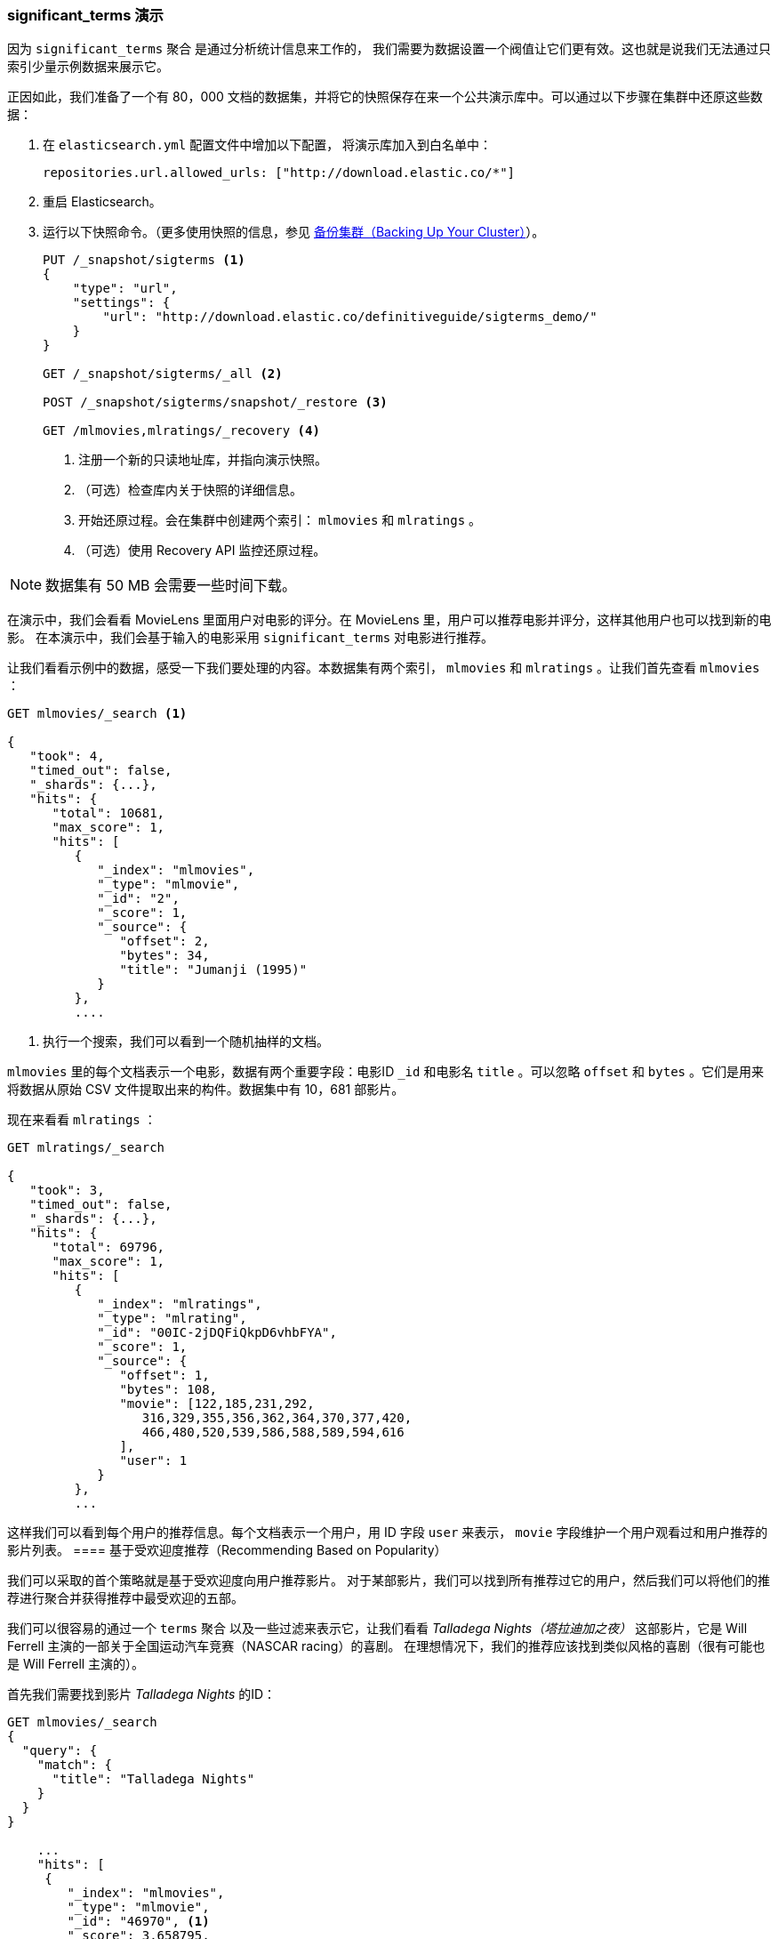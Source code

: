 
=== significant_terms 演示

因为 `significant_terms` 聚合((("significant_terms aggregation", "demonstration of")))((("aggregations", "significant_terms", "demonstration of"))) 是通过分析统计信息来工作的，
我们需要为数据设置一个阀值让它们更有效。这也就是说我们无法通过只索引少量示例数据来展示它。

正因如此，我们准备了一个有 80，000 文档的数据集，并将它的快照保存在来一个公共演示库中。可以通过以下步骤在集群中还原这些数据：

. 在 `elasticsearch.yml` 配置文件中增加以下配置，
将演示库加入到白名单中：
+
[source,js]
----
repositories.url.allowed_urls: ["http://download.elastic.co/*"]
----
. 重启 Elasticsearch。

. 运行以下快照命令。（更多使用快照的信息，参见 <<backing-up-your-cluster,  备份集群（Backing Up Your Cluster）>>）。
+
[source,js]
----
PUT /_snapshot/sigterms <1>
{
    "type": "url",
    "settings": {
        "url": "http://download.elastic.co/definitiveguide/sigterms_demo/"
    }
}

GET /_snapshot/sigterms/_all <2>

POST /_snapshot/sigterms/snapshot/_restore <3>

GET /mlmovies,mlratings/_recovery <4>
----
// SENSE: 300_Aggregations/75_sigterms.json
<1> 注册一个新的只读地址库，并指向演示快照。
<2> （可选）检查库内关于快照的详细信息。
<3> 开始还原过程。会在集群中创建两个索引： `mlmovies` 和 `mlratings` 。
<4> （可选）使用 Recovery API 监控还原过程。


NOTE: 数据集有 50 MB 会需要一些时间下载。

在演示中，我们会看看 MovieLens 里面用户对电影的评分。在 MovieLens 里，用户可以推荐电影并评分，这样其他用户也可以找到新的电影。
在本演示中，我们会基于输入的电影采用 `significant_terms` 对电影进行推荐。

让我们看看示例中的数据，感受一下我们要处理的内容。本数据集有两个索引， `mlmovies` 和 `mlratings` 。让我们首先查看 `mlmovies` ：

[source,js]
----
GET mlmovies/_search <1>

{
   "took": 4,
   "timed_out": false,
   "_shards": {...},
   "hits": {
      "total": 10681,
      "max_score": 1,
      "hits": [
         {
            "_index": "mlmovies",
            "_type": "mlmovie",
            "_id": "2",
            "_score": 1,
            "_source": {
               "offset": 2,
               "bytes": 34,
               "title": "Jumanji (1995)"
            }
         },
         ....
----
// SENSE: 300_Aggregations/75_sigterms.json
<1> 执行一个搜索，我们可以看到一个随机抽样的文档。

`mlmovies` 里的每个文档表示一个电影，数据有两个重要字段：电影ID `_id` 和电影名 `title` 。可以忽略
`offset` 和 `bytes` 。它们是用来将数据从原始 CSV 文件提取出来的构件。数据集中有 10，681 部影片。

现在来看看 `mlratings` ：


[source,js]
----
GET mlratings/_search

{
   "took": 3,
   "timed_out": false,
   "_shards": {...},
   "hits": {
      "total": 69796,
      "max_score": 1,
      "hits": [
         {
            "_index": "mlratings",
            "_type": "mlrating",
            "_id": "00IC-2jDQFiQkpD6vhbFYA",
            "_score": 1,
            "_source": {
               "offset": 1,
               "bytes": 108,
               "movie": [122,185,231,292,
                  316,329,355,356,362,364,370,377,420,
                  466,480,520,539,586,588,589,594,616
               ],
               "user": 1
            }
         },
         ...
----
// SENSE: 300_Aggregations/75_sigterms.json

这样我们可以看到每个用户的推荐信息。每个文档表示一个用户，用 ID 字段 `user` 来表示， `movie` 字段维护一个用户观看过和用户推荐的影片列表。
==== 基于受欢迎度推荐（Recommending Based on Popularity）

我们可以采取的首个策略就是基于受欢迎度向用户推荐影片。((("popularity", "movie recommendations based on")))
对于某部影片，我们可以找到所有推荐过它的用户，然后我们可以将他们的推荐进行聚合并获得推荐中最受欢迎的五部。

我们可以很容易的通过一个 `terms` 聚合 ((("terms aggregation", "movie recommendations (example)")))以及一些过滤来表示它，让我们看看 _Talladega Nights（塔拉迪加之夜）_ 这部影片，它是 Will Ferrell 主演的一部关于全国运动汽车竞赛（NASCAR racing）的喜剧。
在理想情况下，我们的推荐应该找到类似风格的喜剧（很有可能也是 Will Ferrell 主演的）。

首先我们需要找到影片 _Talladega Nights_ 的ID：

[source,js]
----
GET mlmovies/_search
{
  "query": {
    "match": {
      "title": "Talladega Nights"
    }
  }
}

    ...
    "hits": [
     {
        "_index": "mlmovies",
        "_type": "mlmovie",
        "_id": "46970", <1>
        "_score": 3.658795,
        "_source": {
           "offset": 9575,
           "bytes": 74,
           "title": "Talladega Nights: The Ballad of Ricky Bobby (2006)"
        }
     },
    ...
----
// SENSE: 300_Aggregations/75_sigterms.json
<1> _Talladega Nights_ 的 ID 是 `46970` 。

有了 ID，我们可以过滤评分，再应用((("filtering", "in aggregations"))) `terms` 聚合从喜欢 _Talladega Nights_ 的用户中找到最受欢迎的影片：

[source,js]
----
GET mlratings/_search
{
  "size" : 0, <1>
  "query": {
    "filtered": {
      "filter": {
        "term": {
          "movie": 46970 <2>
        }
      }
    }
  },
  "aggs": {
    "most_popular": {
      "terms": {
        "field": "movie", <3>
        "size": 6
      }
    }
  }
}
----
// SENSE: 300_Aggregations/75_sigterms.json
<1> 这次我们查询 `mlratings` ， 将结果内容 `大小设置` 为 0 因为我们只对聚合的结果感兴趣。
<2> 对影片 _Talladega Nights_ 的 ID 使用过滤器。
<3> 最后，使用 `terms` 桶找到最受欢迎的影片。

在 `mlratings`  索引下搜索，然后对影片 _Talladega Nights_ 的 ID 使用过滤器。由于聚合是针对查询范围进行操作的，它可以有效的过滤聚合结果从而得到那些只推荐 _Talladega Nights_ 的用户。
最后，我们执行 ((("terms aggregation", "movie recommendations (example)"))) `terms` 聚合得到最受欢迎的影片。
我们请求排名最前的六个结果，因为 _Talladega Nights_ 本身很有可能就是其中一个结果（我们并不想重复推荐它）。

The results come back like so:

[source,js]
----
{
...
   "aggregations": {
      "most_popular": {
         "buckets": [
            {
               "key": 46970,
               "key_as_string": "46970",
               "doc_count": 271
            },
            {
               "key": 2571,
               "key_as_string": "2571",
               "doc_count": 197
            },
            {
               "key": 318,
               "key_as_string": "318",
               "doc_count": 196
            },
            {
               "key": 296,
               "key_as_string": "296",
               "doc_count": 183
            },
            {
               "key": 2959,
               "key_as_string": "2959",
               "doc_count": 183
            },
            {
               "key": 260,
               "key_as_string": "260",
               "doc_count": 90
            }
         ]
      }
   }
...
----

我们需要将得到结果转换成它们原始影片名，可以通过一个简单的过滤器查询获得：

[source,js]
----
GET mlmovies/_search
{
  "query": {
    "filtered": {
      "filter": {
        "ids": {
          "values": [2571,318,296,2959,260]
        }
      }
    }
  }
}
----
// SENSE: 300_Aggregations/75_sigterms.json

最后获取以下列表：

1. Matrix, The（黑客帝国）
2. Shawshank Redemption（肖申克的救赎）
3. Pulp Fiction（低俗小说）
4. Fight Club（搏击俱乐部）
5. Star Wars Episode IV: A New Hope（星球大战 IV：曙光乍现）

好吧，这肯定不是一个好的列表！我喜欢所有这些影片。但问题是：几乎 _每个人_ 都喜欢它们。这些影片本来就受大众欢迎，也就是说它们出现在每个人的推荐中都会受欢迎。
这其实是一个受欢迎影片推荐列表，而不是和影片 _Talladega Nights_ 相关的推荐。

可以通过再次运行聚合轻松验证，而不需要对影片 _Talladega Nights_ 进行过滤。会提供最受欢迎的影片的前五名列表：

[source,js]
----
GET mlratings/_search
{
  "size" : 0,
  "aggs": {
    "most_popular": {
      "terms": {
        "field": "movie",
        "size": 5
      }
    }
  }
}
----
// SENSE: 300_Aggregations/75_sigterms.json

返回列表非常相似：

1. Shawshank Redemption（肖申克的救赎）
2. Silence of the Lambs, The（沉默的羔羊）
3. Pulp Fiction（低俗小说）
4. Forrest Gump（阿甘正传）
5. Star Wars Episode IV: A New Hope（星球大战 IV：曙光乍现）

显然，只是检查最受欢迎影片是不能足以创建一个良好而又具鉴别能力的推荐器的。

==== 基于统计的推荐（Recommending Based on Statistics）

现在场景已经设定好，让我们使用 `significant_terms` 。 `significant_terms` 会分析喜欢影片 _Talladega Nights_ 的用户组（ _前端_ 用户组），并且确定最受欢迎的电影。
((("statistics, movie recommendations based on (example)"))) 然后为每个用户（ _后端_ 用户）构造一个流行影片列表，最后将两者进行比较。

统计异常就是与统计背景相比在前景特征组中过度展现的那些影片。理论上讲，它应该是一组喜剧，因为喜欢 Will Ferrell 喜剧的人给这些影片的评分会比一般人高。

让我们试一下：

[source,js]
----
GET mlratings/_search
{
  "size" : 0,
  "query": {
    "filtered": {
      "filter": {
        "term": {
          "movie": 46970
        }
      }
    }
  },
  "aggs": {
    "most_sig": {
      "significant_terms": { <1>
        "field": "movie",
        "size": 6
      }
    }
  }
}
----
// SENSE: 300_Aggregations/75_sigterms.json
<1> 设置几乎一模一样，只是用 `significant_terms` 替代了 `terms` 。

正如我们所见，查询也几乎是一样的。我们过滤出喜欢影片 _Talladega Nights_ 的用户，他们组成了前景特征用户组。默认情况下，
`significant_terms`  会使用整个索引里的数据作为统计背景，所以我们不需要特别的处理。

与 `terms` 类似，结果返回了一组桶，不过有更多的元数据信息：((("buckets", "returned by significant_terms aggregation")))

[source,js]
----
...
   "aggregations": {
      "most_sig": {
         "doc_count": 271, <1>
         "buckets": [
            {
               "key": 46970,
               "key_as_string": "46970",
               "doc_count": 271,
               "score": 256.549815498155,
               "bg_count": 271
            },
            {
               "key": 52245, <2>
               "key_as_string": "52245",
               "doc_count": 59, <3>
               "score": 17.66462367106966,
               "bg_count": 185 <4>
            },
            {
               "key": 8641,
               "key_as_string": "8641",
               "doc_count": 107,
               "score": 13.884387742677438,
               "bg_count": 762
            },
            {
               "key": 58156,
               "key_as_string": "58156",
               "doc_count": 17,
               "score": 9.746428133759462,
               "bg_count": 28
            },
            {
               "key": 52973,
               "key_as_string": "52973",
               "doc_count": 95,
               "score": 9.65770100311672,
               "bg_count": 857
            },
            {
               "key": 35836,
               "key_as_string": "35836",
               "doc_count": 128,
               "score": 9.199001116457955,
               "bg_count": 1610
            }
         ]
 ...
----
<1> 顶层 `doc_count` 展现了前景特征组里文档的数量。
<2> 每个桶里面列出了聚合的键值（例如，影片的ID）。
<3> 桶内文档的数量 `doc_count` 。
<4> 背景文档的数量，表示该值在整个统计背景里出现的频度。

可以看到我们获得的第一个桶是 _Talladega Nights_ 。它可以在所有 271 个文档中找到，这并不意外。让我们看下一个桶：键值 `52245` 。

这个 ID 对应影片 _Blades of Glory（荣誉之刃）_ ，它是一部关于男子学习滑冰的喜剧，也是由 Will Ferrell 主演。我们可以看到喜欢 _Talladega Nights_ 的用户对它的推荐是 59 次。
这也意味着 21% 的前景特征用户组推荐了影片 _Blades of Glory_ （ `59 / 271 = 0.2177` ）。

形成对比的是， _Blades of Glory_ 在整个数据集合中仅被推荐了 185 次，
只占 0.26% （ `185 / 69796 = 0.00265` ）。因此 _Blades of Glory_ 是一个统计异常：它在喜欢 _Talladega Nights_ 的用户中是不普通的共同。这样我们就找到了一个好的推荐！。

如果我们看完整的列表，它们都是好的喜剧推荐（其中很多也是由 Will Ferrell 主演）：

1. Blades of Glory（荣誉之刃）
2. Anchorman: The Legend of Ron Burgundy（王牌播音员）
3. Semi-Pro（半职业选手）
4. Knocked Up（一夜大肚）
5. 40-Year-Old Virgin, The（四十岁的老处男）

这只是 `significant_terms` 它强大的一个示例，一旦开始使用 `significant_terms` ，我们可能碰到这样的情况，我们不想要最受欢迎的，而想要不普通的共同。这个简单的聚合可以为我们揭示出一些数据里出人意料的复杂趋势。
